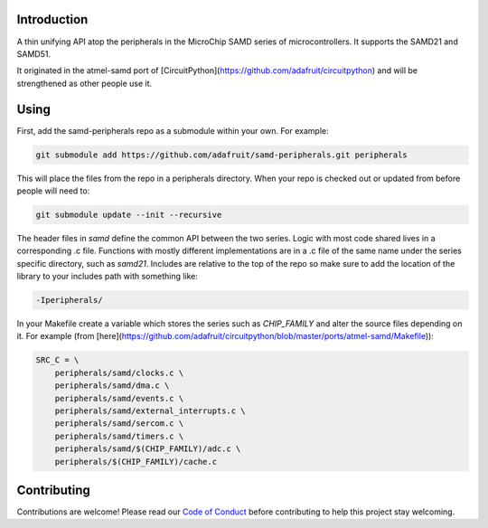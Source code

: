 Introduction
============

.. image:: https://img.shields.io/discord/327254708534116352.svg
    :target: https://adafru.it/discord
    :alt: Discord

.. image:: https://travis-ci.org/adafruit/samd-peripherals.svg?branch=master
    :target: https://travis-ci.org/adafruit/samd-peripherals
    :alt: Build Status

A thin unifying API atop the peripherals in the MicroChip SAMD series of microcontrollers.
It supports the SAMD21 and SAMD51.

It originated in the atmel-samd port of [CircuitPython](https://github.com/adafruit/circuitpython)
and will be strengthened as other people use it.

Using
======
First, add the samd-peripherals repo as a submodule within your own. For example:

.. code-block::

    git submodule add https://github.com/adafruit/samd-peripherals.git peripherals

This will place the files from the repo in a peripherals directory. When your repo is checked out
or updated from before people will need to:

.. code-block::

    git submodule update --init --recursive

The header files in `samd` define the common API between the two series. Logic with most code shared
lives in a corresponding .c file. Functions with mostly different implementations are in a .c file
of the same name under the series specific directory, such as `samd21`. Includes are relative to the
top of the repo so make sure to add the location of the library to your includes path with something
like:

.. code-block::

    -Iperipherals/

In your Makefile create a variable which stores the series such as `CHIP_FAMILY` and alter the
source files depending on it. For example (from [here](https://github.com/adafruit/circuitpython/blob/master/ports/atmel-samd/Makefile)):

.. code-block::

    SRC_C = \
        peripherals/samd/clocks.c \
        peripherals/samd/dma.c \
        peripherals/samd/events.c \
        peripherals/samd/external_interrupts.c \
        peripherals/samd/sercom.c \
        peripherals/samd/timers.c \
        peripherals/samd/$(CHIP_FAMILY)/adc.c \
        peripherals/$(CHIP_FAMILY)/cache.c

Contributing
============

Contributions are welcome! Please read our `Code of Conduct
<https://github.com/adafruit/samd-peripherals/blob/master/CODE_OF_CONDUCT.md>`_
before contributing to help this project stay welcoming.
